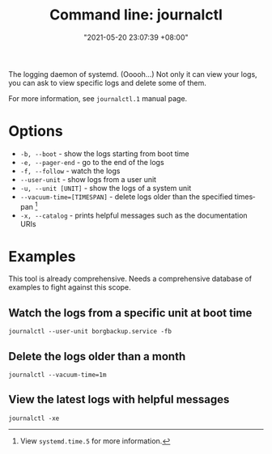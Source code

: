 #+title: Command line: journalctl
#+date: "2021-05-20 23:07:39 +08:00"
#+date_modified: "2021-06-19 17:43:20 +08:00"
#+language: en
#+property: header-args  :results none


The logging daemon of systemd.
(Ooooh...)
Not only it can view your logs, you can ask to view specific logs and delete some of them.

For more information, see =journalctl.1= manual page.




* Options

- ~-b, --boot~ - show the logs starting from boot time
- ~-e, --pager-end~ - go to the end of the logs
- ~-f, --follow~ - watch the logs
- ~--user-unit~ - show logs from a user unit
- ~-u, --unit [UNIT]~ - show the logs of a system unit
- ~--vacuum-time=[TIMESPAN]~ - delete logs older than the specified timespan [fn:: View =systemd.time.5= for more information.]
- ~-x, --catalog~ - prints helpful messages such as the documentation URIs




* Examples

This tool is already comprehensive.
Needs a comprehensive database of examples to fight against this scope.


** Watch the logs from a specific unit at boot time

#+begin_src
journalctl --user-unit borgbackup.service -fb
#+end_src


** Delete the logs older than a month

#+begin_src
journalctl --vacuum-time=1m
#+end_src


** View the latest logs with helpful messages

#+begin_src
journalctl -xe
#+end_src
